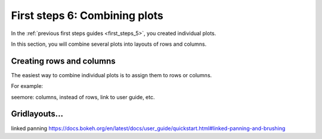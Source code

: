 .. _first_steps_6:

First steps 6: Combining plots
==============================

In the :ref:`previous first steps guides <first_steps_5>`, you created
individual plots.

In this section, you will combine several plots into layouts of rows and
columns.

Creating rows and columns
-------------------------

The easiest way to combine individual plots is to assign them to rows or 
columns.

For example:

.. bokeh-plot:: docs/first_steps/examples/first_steps_6_row_layout.py
    :source-position: none

seemore: columns, instead of rows, link to user guide, etc.

Gridlayouts...
-----------

linked panning
https://docs.bokeh.org/en/latest/docs/user_guide/quickstart.html#linked-panning-and-brushing

